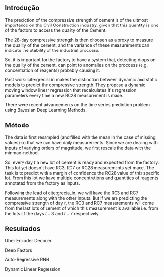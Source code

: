 ** Introdução 
   The prediction of the compressive strength of cement is of the ultmost importance on the Civil Construction industry, 
   given that this quantity is one of the factors to access the quality of the Cement.
   
   The 28-day compressive strength is then choosen as a proxy to measure the quality of the cement, and the variance of these measurements can indicate the stability of the industrial proccess. 
   
   So, it is important for the factory to have a system that, detecting drops on the quality of the cement, can point to anomalies on the proccess (e.g. concentration of reagents) 
   probably causing it. 

   Past work:
      cite:greciaLin makes the distinction between dynamic and static models to predict the compressive strength. They propose a dynamic moving window linear regression that 
      recalculates it's regression parameters every time a new RC28 measurement is made. 

   There were recent advancements on the time series prediction problem using Bayesian Deep Learning Methods. 
** Método

   
   The data is first resampled (and filled with the mean in the case of missing values) so that we can have daily measurements. Since we are dealing with inputs of variying orders of magnitude,
   we first rescale the data with the minmax method.
   
   So, every day $t$ a new lot of cement is ready and expedited from the factory. This lot yet doesn't have RC3, RC7 or RC28 measurements yet made. The task is to predict with a margin of confidence 
   the RC28 value of this specific lot. From this lot we have multiple concentrations and quantities of reagents annotated from the factory as inputs.

   Following the lead of cite:greciaLin, we will have the RC3 and RC7 measurements along with the other inputs. But if we are predicting the compressive strength of day $t$, the RC3 and RC7 measurements
   will come from the last lots of cement of which this measurement is avaliable i.e. from the lots of the days $t-3$ and $t-7$ respectively.
   
** Resultados
   Uber Encoder Decoder
   
   Deep Factors

   Auto-Regressive RNN
   
   Dynamic Linear Regression
   
